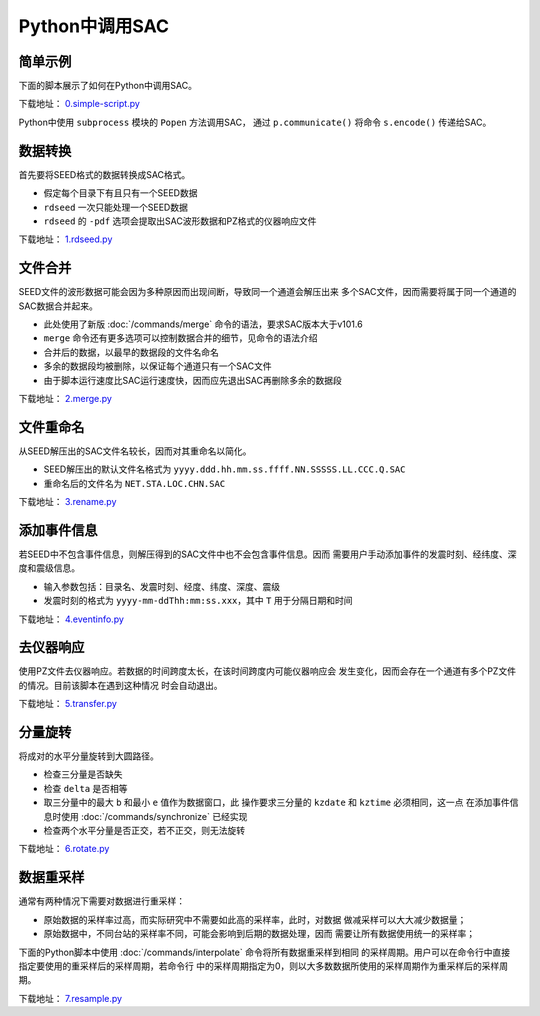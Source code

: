 .. _sec:sac-python:

Python中调用SAC
===============

简单示例
--------

下面的脚本展示了如何在Python中调用SAC。

下载地址：
`0.simple-script.py <https://raw.githubusercontent.com/seisman/SAC_Docs_zh/master/call-in-script/0.simple-script.py>`__

Python中使用 ``subprocess`` 模块的 ``Popen`` 方法调用SAC， 通过
``p.communicate()`` 将命令 ``s.encode()`` 传递给SAC。

数据转换
--------

首先要将SEED格式的数据转换成SAC格式。

-  假定每个目录下有且只有一个SEED数据

-  ``rdseed`` 一次只能处理一个SEED数据

-  ``rdseed`` 的 ``-pdf`` 选项会提取出SAC波形数据和PZ格式的仪器响应文件

下载地址：
`1.rdseed.py <https://raw.githubusercontent.com/seisman/SAC_Docs_zh/master/call-in-script/1.rdseed.py>`__

.. _subsec:merge-in-python:

文件合并
--------

SEED文件的波形数据可能会因为多种原因而出现间断，导致同一个通道会解压出来
多个SAC文件，因而需要将属于同一个通道的SAC数据合并起来。

-  此处使用了新版 :doc:`/commands/merge`
   命令的语法，要求SAC版本大于v101.6

-  ``merge`` 命令还有更多选项可以控制数据合并的细节，见命令的语法介绍

-  合并后的数据，以最早的数据段的文件名命名

-  多余的数据段均被删除，以保证每个通道只有一个SAC文件

-  由于脚本运行速度比SAC运行速度快，因而应先退出SAC再删除多余的数据段

下载地址：
`2.merge.py <https://raw.githubusercontent.com/seisman/SAC_Docs_zh/master/call-in-script/2.merge.py>`__

.. _subsec:rename-in-python:

文件重命名
----------

从SEED解压出的SAC文件名较长，因而对其重命名以简化。

-  SEED解压出的默认文件名格式为
   ``yyyy.ddd.hh.mm.ss.ffff.NN.SSSSS.LL.CCC.Q.SAC``

-  重命名后的文件名为 ``NET.STA.LOC.CHN.SAC``

下载地址：
`3.rename.py <https://raw.githubusercontent.com/seisman/SAC_Docs_zh/master/call-in-script/3.rename.py>`__

.. _subsec:event-info-python:

添加事件信息
------------

若SEED中不包含事件信息，则解压得到的SAC文件中也不会包含事件信息。因而
需要用户手动添加事件的发震时刻、经纬度、深度和震级信息。

-  输入参数包括：目录名、发震时刻、经度、纬度、深度、震级

-  发震时刻的格式为 ``yyyy-mm-ddThh:mm:ss.xxx``\ ，其中 ``T``
   用于分隔日期和时间

下载地址：
`4.eventinfo.py <https://raw.githubusercontent.com/seisman/SAC_Docs_zh/master/call-in-script/4.eventinfo.py>`__

.. _subsec:transfer-python:

去仪器响应
----------

使用PZ文件去仪器响应。若数据的时间跨度太长，在该时间跨度内可能仪器响应会
发生变化，因而会存在一个通道有多个PZ文件的情况。目前该脚本在遇到这种情况
时会自动退出。

下载地址：
`5.transfer.py <https://raw.githubusercontent.com/seisman/SAC_Docs_zh/master/call-in-script/5.transfer.py>`__

.. _subsec:rotate-python:

分量旋转
--------

将成对的水平分量旋转到大圆路径。

-  检查三分量是否缺失

-  检查 ``delta`` 是否相等

-  取三分量中的最大 ``b`` 和最小 ``e`` 值作为数据窗口，此
   操作要求三分量的 ``kzdate`` 和 ``kztime`` 必须相同，这一点
   在添加事件信息时使用 :doc:`/commands/synchronize`
   已经实现

-  检查两个水平分量是否正交，若不正交，则无法旋转

下载地址：
`6.rotate.py <https://raw.githubusercontent.com/seisman/SAC_Docs_zh/master/call-in-script/6.rotate.py>`__

.. _subsec:resample-python:

数据重采样
----------

通常有两种情况下需要对数据进行重采样：

-  原始数据的采样率过高，而实际研究中不需要如此高的采样率，此时，对数据
   做减采样可以大大减少数据量；

-  原始数据中，不同台站的采样率不同，可能会影响到后期的数据处理，因而
   需要让所有数据使用统一的采样率；

下面的Python脚本中使用 :doc:`/commands/interpolate`
命令将所有数据重采样到相同
的采样周期。用户可以在命令行中直接指定要使用的重采样后的采样周期，若命令行
中的采样周期指定为0，则以大多数数据所使用的采样周期作为重采样后的采样周期。

下载地址：
`7.resample.py <https://raw.githubusercontent.com/seisman/SAC_Docs_zh/master/call-in-script/7.resample.py>`__
